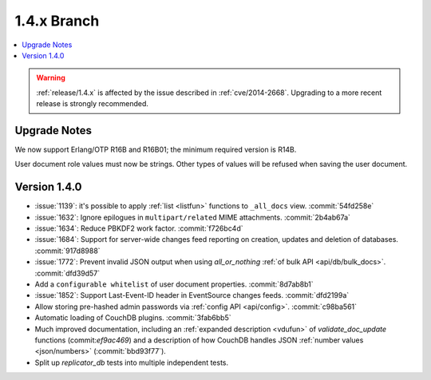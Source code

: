 .. Licensed under the Apache License, Version 2.0 (the "License"); you may not
.. use this file except in compliance with the License. You may obtain a copy of
.. the License at
..
..   http://www.apache.org/licenses/LICENSE-2.0
..
.. Unless required by applicable law or agreed to in writing, software
.. distributed under the License is distributed on an "AS IS" BASIS, WITHOUT
.. WARRANTIES OR CONDITIONS OF ANY KIND, either express or implied. See the
.. License for the specific language governing permissions and limitations under
.. the License.

.. _release/1.4.x:

============
1.4.x Branch
============

.. contents::
    :depth: 1
    :local:

.. warning::
    :ref:`release/1.4.x` is affected by the issue described in :ref:`cve/2014-2668`.
    Upgrading to a more recent release is strongly recommended.

.. _release/1.4.x/upgrade:

Upgrade Notes
=============

We now support Erlang/OTP R16B and R16B01; the minimum required version is R14B.

User document role values must now be strings. Other types of values will be
refused when saving the user document.

.. _release/1.4.0:

Version 1.4.0
=============

* :issue:`1139`: it's possible to apply :ref:`list <listfun>`
  functions to ``_all_docs`` view. :commit:`54fd258e`
* :issue:`1632`: Ignore epilogues in ``multipart/related`` MIME attachments.
  :commit:`2b4ab67a`
* :issue:`1634`: Reduce PBKDF2 work factor. :commit:`f726bc4d`
* :issue:`1684`: Support for server-wide changes feed reporting on creation,
  updates and deletion of databases. :commit:`917d8988`
* :issue:`1772`: Prevent invalid JSON output when using `all_or_nothing`
  :ref:`of bulk API <api/db/bulk_docs>`. :commit:`dfd39d57`
* Add a ``configurable whitelist``
  of user document properties. :commit:`8d7ab8b1`
* :issue:`1852`: Support Last-Event-ID header in EventSource changes feeds.
  :commit:`dfd2199a`
* Allow storing pre-hashed admin passwords via :ref:`config API <api/config>`.
  :commit:`c98ba561`
* Automatic loading of CouchDB plugins. :commit:`3fab6bb5`
* Much improved documentation, including an :ref:`expanded description
  <vdufun>` of `validate_doc_update` functions (commit:`ef9ac469`) and
  a description of how  CouchDB handles JSON :ref:`number values
  <json/numbers>` (:commit:`bbd93f77`).
* Split up `replicator_db` tests into multiple independent tests.
